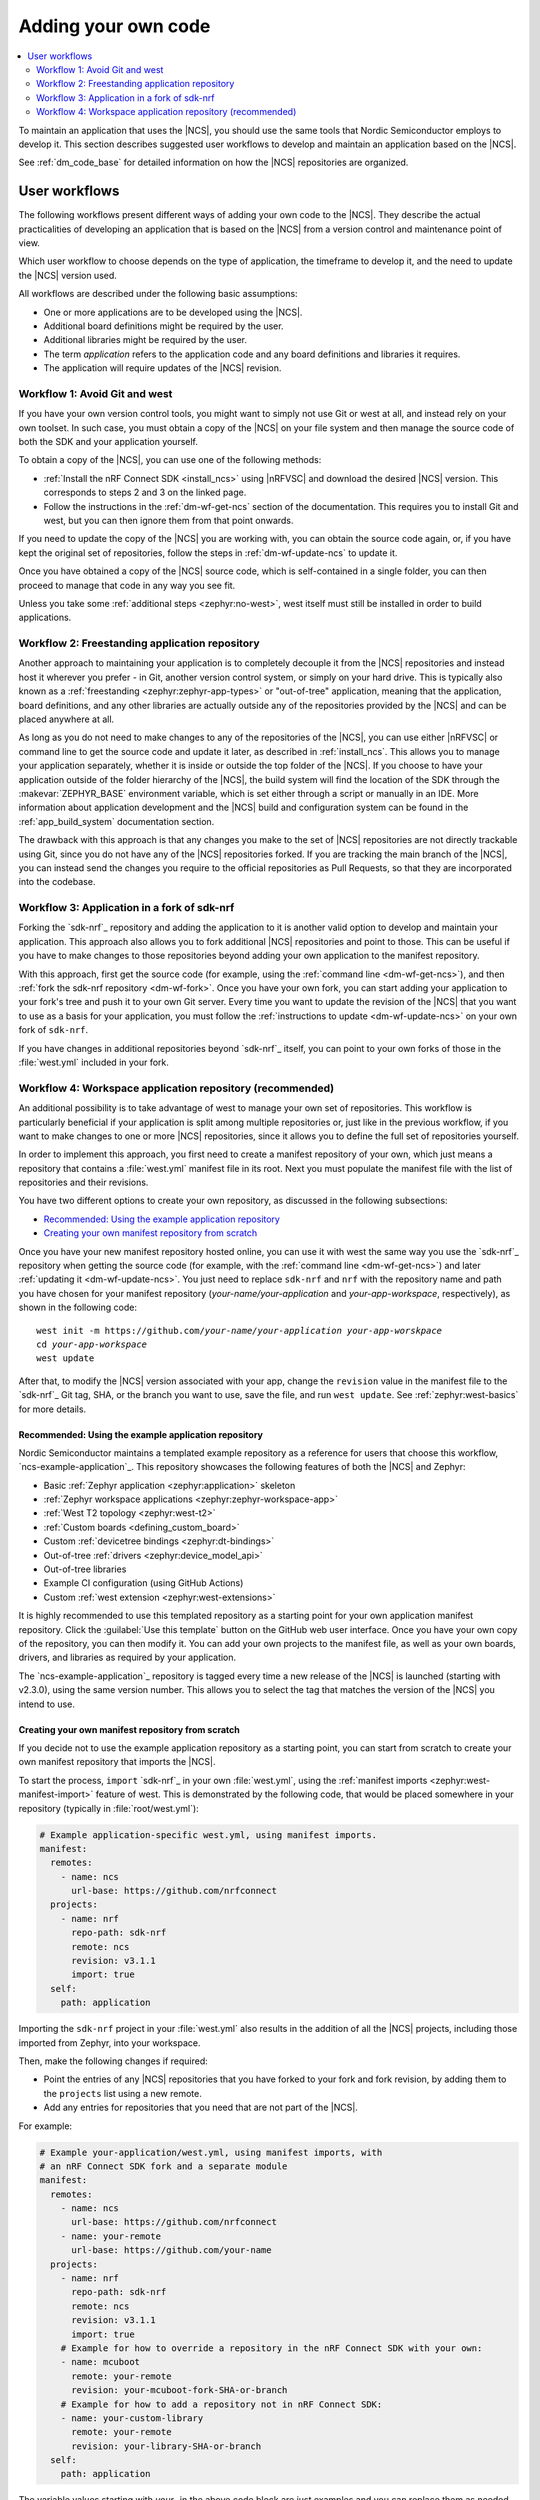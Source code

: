 .. _dm_adding_code:

Adding your own code
####################

.. contents::
   :local:
   :depth: 2

To maintain an application that uses the |NCS|, you should use the same tools that Nordic Semiconductor employs to develop it.
This section describes suggested user workflows to develop and maintain an application based on the |NCS|.

See :ref:`dm_code_base` for detailed information on how the |NCS| repositories are organized.

.. _dm_user_workflows:

User workflows
**************

The following workflows present different ways of adding your own code to the |NCS|.
They describe the actual practicalities of developing an application that is based on the |NCS| from a version control and maintenance point of view.

Which user workflow to choose depends on the type of application, the timeframe to develop it, and the need to update the |NCS| version used.

All workflows are described under the following basic assumptions:

* One or more applications are to be developed using the |NCS|.
* Additional board definitions might be required by the user.
* Additional libraries might be required by the user.
* The term *application* refers to the application code and any board definitions and libraries it requires.
* The application will require updates of the |NCS| revision.

.. _dm_workflow_1:

Workflow 1: Avoid Git and west
==============================

If you have your own version control tools, you might want to simply not use Git or west at all, and instead rely on your own toolset.
In such case, you must obtain a copy of the |NCS| on your file system and then manage the source code of both the SDK and your application yourself.

To obtain a copy of the |NCS|, you can use one of the following methods:

* :ref:`Install the nRF Connect SDK <install_ncs>` using |nRFVSC| and download the desired |NCS| version.
  This corresponds to steps 2 and 3 on the linked page.
* Follow the instructions in the :ref:`dm-wf-get-ncs` section of the documentation.
  This requires you to install Git and west, but you can then ignore them from that point onwards.

If you need to update the copy of the |NCS| you are working with, you can obtain the source code again, or, if you have kept the original set of repositories, follow the steps in :ref:`dm-wf-update-ncs` to update it.

Once you have obtained a copy of the |NCS| source code, which is self-contained in a single folder, you can then proceed to manage that code in any way you see fit.

Unless you take some :ref:`additional steps <zephyr:no-west>`, west itself must still be installed in order to build applications.

.. _dm_workflow_2:

Workflow 2: Freestanding application repository
===============================================

Another approach to maintaining your application is to completely decouple it from the |NCS| repositories and instead host it wherever you prefer - in Git, another version control system, or simply on your hard drive.
This is typically also known as a :ref:`freestanding <zephyr:zephyr-app-types>` or "out-of-tree" application, meaning that the application, board definitions, and any other libraries are actually outside any of the repositories provided by the |NCS| and can be placed anywhere at all.

As long as you do not need to make changes to any of the repositories of the |NCS|, you can use either |nRFVSC| or command line to get the source code and update it later, as described in :ref:`install_ncs`.
This allows you to manage your application separately, whether it is inside or outside the top folder of the |NCS|.
If you choose to have your application outside of the folder hierarchy of the |NCS|, the build system will find the location of the SDK through the :makevar:`ZEPHYR_BASE` environment variable, which is set either through a script or manually in an IDE.
More information about application development and the |NCS| build and configuration system can be found in the :ref:`app_build_system` documentation section.

The drawback with this approach is that any changes you make to the set of |NCS| repositories are not directly trackable using Git, since you do not have any of the |NCS| repositories forked.
If you are tracking the main branch of the |NCS|, you can instead send the changes you require to the official repositories as Pull Requests, so that they are incorporated into the codebase.

.. _dm_workflow_3:

Workflow 3: Application in a fork of sdk-nrf
============================================

Forking the `sdk-nrf`_ repository and adding the application to it is another valid option to develop and maintain your application.
This approach also allows you to fork additional |NCS| repositories and point to those.
This can be useful if you have to make changes to those repositories beyond adding your own application to the manifest repository.

With this approach, first get the source code (for example, using the :ref:`command line <dm-wf-get-ncs>`), and then :ref:`fork the sdk-nrf repository <dm-wf-fork>`.
Once you have your own fork, you can start adding your application to your fork's tree and push it to your own Git server.
Every time you want to update the revision of the |NCS| that you want to use as a basis for your application, you must follow the :ref:`instructions to update <dm-wf-update-ncs>` on your own fork of ``sdk-nrf``.

If you have changes in additional repositories beyond `sdk-nrf`_ itself, you can point to your own forks of those in the :file:`west.yml` included in your fork.

.. _dm_workflow_4:

Workflow 4: Workspace application repository (recommended)
==========================================================

An additional possibility is to take advantage of west to manage your own set of repositories.
This workflow is particularly beneficial if your application is split among multiple repositories or, just like in the previous workflow, if you want to make changes to one or more |NCS| repositories, since it allows you to define the full set of repositories yourself.

In order to implement this approach, you first need to create a manifest repository of your own, which just means a repository that contains a :file:`west.yml` manifest file in its root.
Next you must populate the manifest file with the list of repositories and their revisions.

You have two different options to create your own repository, as discussed in the following subsections:

* `Recommended: Using the example application repository`_
* `Creating your own manifest repository from scratch`_

Once you have your new manifest repository hosted online, you can use it with west the same way you use the `sdk-nrf`_ repository when getting the source code (for example, with the :ref:`command line <dm-wf-get-ncs>`) and later :ref:`updating it <dm-wf-update-ncs>`.
You just need to replace ``sdk-nrf`` and ``nrf`` with the repository name and path you have chosen for your manifest repository (*your-name/your-application* and *your-app-workspace*, respectively), as shown in the following code:

.. parsed-literal::
   :class: highlight

   west init -m https:\ //github.com/*your-name/your-application* *your-app-worskpace*
   cd *your-app-workspace*
   west update

After that, to modify the |NCS| version associated with your app, change the ``revision`` value in the manifest file to the `sdk-nrf`_ Git tag, SHA, or the branch you want to use, save the file, and run ``west update``.
See :ref:`zephyr:west-basics` for more details.

.. _dm_workflow_4_example_repo:

Recommended: Using the example application repository
-----------------------------------------------------

.. example_app_start

Nordic Semiconductor maintains a templated example repository as a reference for users that choose this workflow, `ncs-example-application`_.
This repository showcases the following features of both the |NCS| and Zephyr:

* Basic :ref:`Zephyr application <zephyr:application>` skeleton
* :ref:`Zephyr workspace applications <zephyr:zephyr-workspace-app>`
* :ref:`West T2 topology <zephyr:west-t2>`
* :ref:`Custom boards <defining_custom_board>`
* Custom :ref:`devicetree bindings <zephyr:dt-bindings>`
* Out-of-tree :ref:`drivers <zephyr:device_model_api>`
* Out-of-tree libraries
* Example CI configuration (using GitHub Actions)
* Custom :ref:`west extension <zephyr:west-extensions>`

.. example_app_end

It is highly recommended to use this templated repository as a starting point for your own application manifest repository.
Click the :guilabel:`Use this template` button on the GitHub web user interface.
Once you have your own copy of the repository, you can then modify it.
You can add your own projects to the manifest file, as well as your own boards, drivers, and libraries as required by your application.

The `ncs-example-application`_ repository is tagged every time a new release of the |NCS| is launched (starting with v2.3.0), using the same version number.
This allows you to select the tag that matches the version of the |NCS| you intend to use.

.. _dm_workflow_4_own_repo:

Creating your own manifest repository from scratch
--------------------------------------------------

If you decide not to use the example application repository as a starting point, you can start from scratch to create your own manifest repository that imports the |NCS|.

To start the process, ``import`` `sdk-nrf`_ in your own :file:`west.yml`, using the :ref:`manifest imports <zephyr:west-manifest-import>` feature of west.
This is demonstrated by the following code, that would be placed somewhere in your repository (typically in :file:`root/west.yml`):

.. code-block:: yaml

   # Example application-specific west.yml, using manifest imports.
   manifest:
     remotes:
       - name: ncs
         url-base: https://github.com/nrfconnect
     projects:
       - name: nrf
         repo-path: sdk-nrf
         remote: ncs
         revision: v3.1.1
         import: true
     self:
       path: application

Importing the ``sdk-nrf`` project in your :file:`west.yml` also results in the addition of all the |NCS| projects, including those imported from Zephyr, into your workspace.

Then, make the following changes if required:

* Point the entries of any |NCS| repositories that you have forked to your fork and fork revision, by adding them to the ``projects`` list using a new remote.
* Add any entries for repositories that you need that are not part of the |NCS|.

For example:

.. code-block:: yaml

   # Example your-application/west.yml, using manifest imports, with
   # an nRF Connect SDK fork and a separate module
   manifest:
     remotes:
       - name: ncs
         url-base: https://github.com/nrfconnect
       - name: your-remote
         url-base: https://github.com/your-name
     projects:
       - name: nrf
         repo-path: sdk-nrf
         remote: ncs
         revision: v3.1.1
         import: true
       # Example for how to override a repository in the nRF Connect SDK with your own:
       - name: mcuboot
         remote: your-remote
         revision: your-mcuboot-fork-SHA-or-branch
       # Example for how to add a repository not in nRF Connect SDK:
       - name: your-custom-library
         remote: your-remote
         revision: your-library-SHA-or-branch
     self:
       path: application

The variable values starting with *your-* in the above code block are just examples and you can replace them as needed.
The above example includes a fork of the ``mcuboot`` project, but you can fork any project in :file:`nrf/west.yml`.
